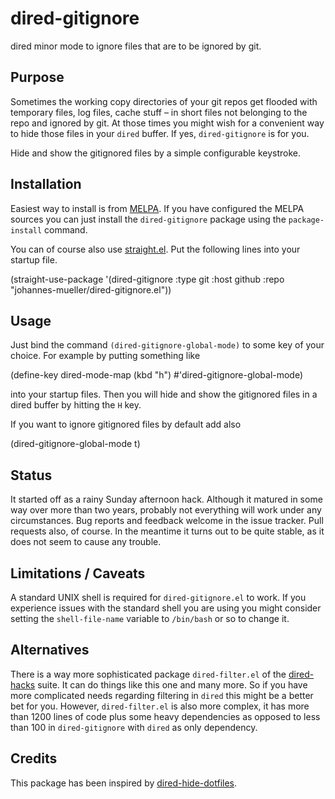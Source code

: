 [[https://github.com/johannes-mueller/dired-gitignore.el/actions/workflows/test.yml][https://github.com/johannes-mueller/dired-gitignore.el/actions/workflows/test.yml/badge.svg]]
[[https://melpa.org/#/dired-gitignore][https://melpa.org/packages/dired-gitignore-badge.svg]]

* dired-gitignore

dired minor mode to ignore files that are to be ignored by git.

** Purpose

Sometimes the working copy directories of your git repos get flooded with
temporary files, log files, cache stuff – in short files not belonging to the
repo and ignored by git.  At those times you might wish for a convenient way to
hide those files in your =dired= buffer.  If yes, =dired-gitignore= is for you.

Hide and show the gitignored files by a simple configurable keystroke.


** Installation

Easiest way to install is from [[https://melpa.org][MELPA]].  If you have configured the MELPA sources
you can just install the =dired-gitignore= package using the =package-install=
command.

You can of course also use [[https://github.com/raxod502/straight.el][straight.el]]. Put the following lines into your
startup file.

#+BEGIN_EXAMPLE emacs-lisp
(straight-use-package
 '(dired-gitignore :type git :host github :repo "johannes-mueller/dired-gitignore.el"))
#+END_EXAMPLE


** Usage

Just bind the command =(dired-gitignore-global-mode)= to some key of your choice. For
example by putting something like

#+BEGIN_EXAMPLE emacs-lisp
(define-key dired-mode-map (kbd "h") #'dired-gitignore-global-mode)
#+END_EXAMPLE

into your startup files.  Then you will hide and show the gitignored files in a
dired buffer by hitting the =H= key.

If you want to ignore gitignored files by default add also

#+BEGIN_EXAMPLE emacs-lisp
(dired-gitignore-global-mode t)
#+END_EXAMPLE


** Status

It started off as a rainy Sunday afternoon hack.  Although it matured in some
way over more than two years, probably not everything will work under any
circumstances.  Bug reports and feedback welcome in the issue tracker.  Pull
requests also, of course.  In the meantime it turns out to be quite stable, as
it does not seem to cause any trouble.


** Limitations / Caveats

A standard UNIX shell is required for =dired-gitignore.el= to work.  If you
experience issues with the standard shell you are using you might consider
setting the =shell-file-name= variable to =/bin/bash= or so to change it.


** Alternatives

There is a way more sophisticated package =dired-filter.el= of the
[[https://github.com/Fuco1/dired-hacks][dired-hacks]] suite.  It can do things like this one and many more.  So if you
have more complicated needs regarding filtering in =dired= this might be a
better bet for you.  However, =dired-filter.el= is also more complex, it has
more than 1200 lines of code plus some heavy dependencies as opposed to less
than 100 in =dired-gitignore= with =dired= as only dependency.

** Credits

This package has been inspired by [[https://github.com/mattiasb/dired-hide-dotfiles][dired-hide-dotfiles]].
